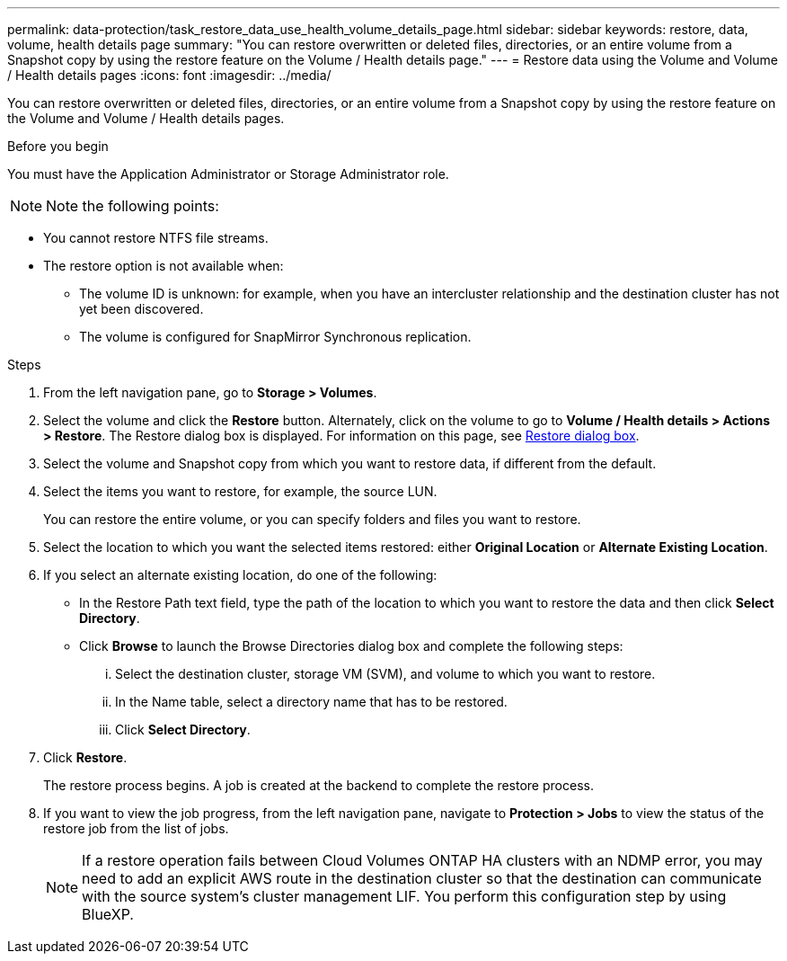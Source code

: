 ---
permalink: data-protection/task_restore_data_use_health_volume_details_page.html
sidebar: sidebar
keywords: restore, data, volume, health details page
summary: "You can restore overwritten or deleted files, directories, or an entire volume from a Snapshot copy by using the restore feature on the Volume / Health details page."
---
= Restore data using the Volume and Volume / Health details pages
:icons: font
:imagesdir: ../media/

[.lead]
You can restore overwritten or deleted files, directories, or an entire volume from a Snapshot copy by using the restore feature on the Volume and Volume / Health details pages.

.Before you begin

You must have the Application Administrator or Storage Administrator role.

[NOTE]
Note the following points:

* You cannot restore NTFS file streams.
* The restore option is not available when:
** The volume ID is unknown: for example, when you have an intercluster relationship and the destination cluster has not yet been discovered.
** The volume is configured for SnapMirror Synchronous replication.

.Steps

. From the left navigation pane, go to *Storage > Volumes*.
. Select the volume and click the *Restore* button. Alternately, click on the volume to go to *Volume / Health details > Actions > Restore*. The Restore dialog box is displayed. For information on this page, see link:../data-protection/reference_restore_dialog_box.html[Restore dialog box].
. Select the volume and Snapshot copy from which you want to restore data, if different from the default.
. Select the items you want to restore, for example, the source LUN.
+
You can restore the entire volume, or you can specify folders and files you want to restore.

. Select the location to which you want the selected items restored: either *Original Location* or *Alternate Existing Location*.
. If you select an alternate existing location, do one of the following:
 ** In the Restore Path text field, type the path of the location to which you want to restore the data and then click *Select Directory*.
 ** Click *Browse* to launch the Browse Directories dialog box and complete the following steps:
  ... Select the destination cluster, storage VM (SVM), and volume to which you want to restore.
  ... In the Name table, select a directory name that has to be restored.
  ... Click *Select Directory*.
. Click *Restore*.
+
The restore process begins. A job is created at the backend to complete the restore process. 
. If you want to view the job progress, from the left navigation pane, navigate to *Protection > Jobs* to view the status of the restore job from the list of jobs.

+
[NOTE]
====
If a restore operation fails between Cloud Volumes ONTAP HA clusters with an NDMP error, you may need to add an explicit AWS route in the destination cluster so that the destination can communicate with the source system's cluster management LIF. You perform this configuration step by using BlueXP.
====
// 2025-6-10, ONTAPDOC-133